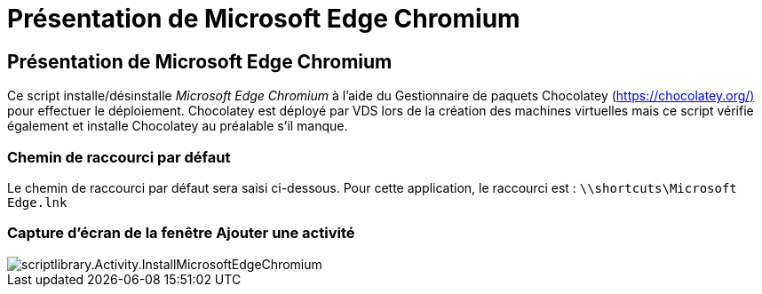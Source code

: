 = Présentation de Microsoft Edge Chromium
:allow-uri-read: 




== Présentation de Microsoft Edge Chromium

Ce script installe/désinstalle _Microsoft Edge Chromium_ à l'aide du Gestionnaire de paquets Chocolatey (https://chocolatey.org/)[] pour effectuer le déploiement. Chocolatey est déployé par VDS lors de la création des machines virtuelles mais ce script vérifie également et installe Chocolatey au préalable s'il manque.



=== Chemin de raccourci par défaut

Le chemin de raccourci par défaut sera saisi ci-dessous. Pour cette application, le raccourci est : `\\shortcuts\Microsoft Edge.lnk`



=== Capture d'écran de la fenêtre Ajouter une activité

image::scriptlibrary.activity.InstallMicrosoftEdgeChromium.png[scriptlibrary.Activity.InstallMicrosoftEdgeChromium]
